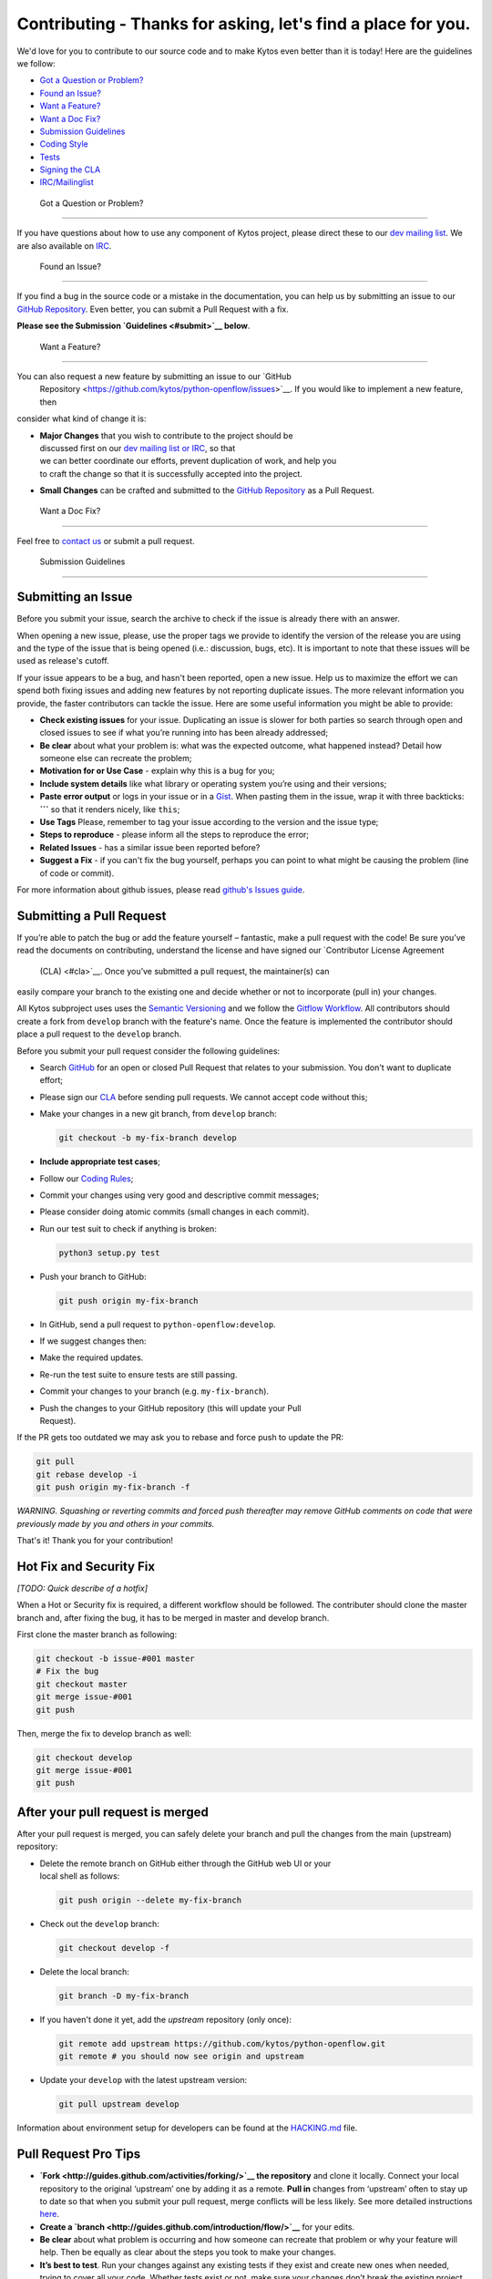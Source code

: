 Contributing - Thanks for asking, let's find a place for you.
-------------------------------------------------------------

We'd love for you to contribute to our source code and to make Kytos even better
than it is today! Here are the guidelines we follow:

-  `Got a Question or Problem? <#question>`__
-  `Found an Issue? <#issue>`__
-  `Want a Feature? <#feature>`__
-  `Want a Doc Fix? <#docs>`__
-  `Submission Guidelines <#submit>`__
-  `Coding Style <#style>`__
-  `Tests <#tests>`__
-  `Signing the CLA <#cla>`__
-  `IRC/Mailinglist <#contact>`__

 Got a Question or Problem?
---------------------------

If you have questions about how to use any component of Kytos project, please
direct these to our `dev mailing list <#contact>`__. We are also available on
`IRC <#contact>`__.

 Found an Issue?
----------------

If you find a bug in the source code or a mistake in the documentation, you can
help us by submitting an issue to our `GitHub Repository <https://github.com/kytos/python-openflow/issues>`__. Even better,
you can submit a Pull Request with a fix.

**Please see the Submission `Guidelines <#submit>`__ below**.

 Want a Feature?
----------------

You can also request a new feature by submitting an issue to our `GitHub
  Repository <https://github.com/kytos/python-openflow/issues>`__. If you would like to implement a new feature, then
consider what kind of change it is:

-  | **Major Changes** that you wish to contribute to the project should be
   | discussed first on our `dev mailing list or IRC <#contact>`__, so that
   | we can better coordinate our efforts, prevent duplication of work, and help you
   | to craft the change so that it is successfully accepted into the project.

-  **Small Changes** can be crafted and submitted to the `GitHub
   Repository <github.com/kytos/python-openflow>`__ as a Pull Request.

 Want a Doc Fix?
----------------

Feel free to `contact us <#contact>`__ or submit a pull request.

 Submission Guidelines
----------------------

Submitting an Issue
~~~~~~~~~~~~~~~~~~~

Before you submit your issue, search the archive to check if the issue is
already there with an answer.

When opening a new issue, please, use the proper tags we provide to identify
the version of the release you are using and the type of the issue that is being
opened (i.e.: discussion, bugs, etc). It is important to note that these issues
will be used as release's cutoff.

If your issue appears to be a bug, and hasn't been reported, open a new issue.
Help us to maximize the effort we can spend both fixing issues and adding new
features by not reporting duplicate issues. The more relevant information you
provide, the faster contributors can tackle the issue. Here are some useful
information you might be able to provide:

-  **Check existing issues** for your issue. Duplicating an issue is slower for
   both parties so search through open and closed issues to see if what you’re
   running into has been already addressed;
-  **Be clear** about what your problem is: what was the expected outcome, what
   happened instead? Detail how someone else can recreate the problem;
-  **Motivation for or Use Case** - explain why this is a bug for you;
-  **Include system details** like what library or operating system you’re
   using and their versions;
-  **Paste error output** or logs in your issue or in a `Gist <http://gist.github.com/>`__. When
   pasting them in the issue, wrap it with three backticks: **\`\`\`** so that it
   renders nicely, like ``this``;
-  **Use Tags** Please, remember to tag your issue according to the version and
   the issue type;
-  **Steps to reproduce** - please inform all the steps to reproduce the error;
-  **Related Issues** - has a similar issue been reported before?
-  **Suggest a Fix** - if you can't fix the bug yourself, perhaps you can point
   to what might be causing the problem (line of code or commit).

For more information about github issues, please read `github's Issues
guide <https://guides.github.com/features/issues/>`__.

Submitting a Pull Request
~~~~~~~~~~~~~~~~~~~~~~~~~

If you’re able to patch the bug or add the feature yourself – fantastic, make a
pull request with the code! Be sure you’ve read the documents on contributing,
understand the license and have signed our `Contributor License Agreement
  (CLA) <#cla>`__. Once you’ve submitted a pull request, the maintainer(s) can
easily compare your branch to the existing one and decide whether or not to
incorporate (pull in) your changes.

All Kytos subproject uses uses the `Semantic Versioning <http://semver.org/>`__ and we follow
the `Gitflow Workflow <https://www.atlassian.com/git/tutorials/comparing-workflows/gitflow-workflow>`__. All contributors should create a fork from
``develop`` branch with the feature's name. Once the feature is implemented the
contributor should place a pull request to the ``develop`` branch.

Before you submit your pull request consider the following guidelines:

-  Search `GitHub <https://github.com/kytos/python-openflow/pulls>`__ for an open or
   closed Pull Request that relates to your submission. You don't want to
   duplicate effort;
-  Please sign our `CLA <#cla>`__ before sending pull requests. We cannot accept
   code without this;
-  Make your changes in a new git branch, from ``develop`` branch:

   .. code:: shell

       git checkout -b my-fix-branch develop

-  **Include appropriate test cases**;
-  Follow our `Coding Rules <#rules>`__;
-  Commit your changes using very good and descriptive commit messages;
-  Please consider doing atomic commits (small changes in each commit).
-  Run our test suit to check if anything is broken:

   .. code:: shell

       python3 setup.py test

-  Push your branch to GitHub:

   .. code:: shell

       git push origin my-fix-branch

-  In GitHub, send a pull request to ``python-openflow:develop``.
-  If we suggest changes then:
-  Make the required updates.
-  Re-run the test suite to ensure tests are still passing.
-  Commit your changes to your branch (e.g. ``my-fix-branch``).
-  | Push the changes to your GitHub repository (this will update your Pull
   | Request).

If the PR gets too outdated we may ask you to rebase and force push to update
the PR:

.. code:: shell

    git pull
    git rebase develop -i
    git push origin my-fix-branch -f

*WARNING. Squashing or reverting commits and forced push thereafter may remove
GitHub comments on code that were previously made by you and others in your
commits.*

That's it! Thank you for your contribution!

Hot Fix and Security Fix
~~~~~~~~~~~~~~~~~~~~~~~~

*[TODO: Quick describe of a hotfix]*

When a Hot or Security fix is required, a different workflow should be followed.
The contributer should clone the master branch and, after fixing the bug, it has
to be merged in master and develop branch.

First clone the master branch as following:

.. code:: shell

    git checkout -b issue-#001 master
    # Fix the bug
    git checkout master
    git merge issue-#001
    git push

Then, merge the fix to develop branch as well:

.. code:: shell

    git checkout develop
    git merge issue-#001
    git push

After your pull request is merged
~~~~~~~~~~~~~~~~~~~~~~~~~~~~~~~~~

After your pull request is merged, you can safely delete your branch and pull
the changes from the main (upstream) repository:

-  | Delete the remote branch on GitHub either through the GitHub web UI or your
   | local shell as follows:

   .. code:: shell

       git push origin --delete my-fix-branch

-  Check out the ``develop`` branch:

   .. code:: shell

       git checkout develop -f

-  Delete the local branch:

   .. code:: shell

       git branch -D my-fix-branch

-  If you haven't done it yet, add the *upstream* repository (only once):

   .. code:: shell

       git remote add upstream https://github.com/kytos/python-openflow.git
       git remote # you should now see origin and upstream

-  Update your ``develop`` with the latest upstream version:

   .. code:: shell

       git pull upstream develop

Information about environment setup for developers can be found at the
`HACKING.md <HACKING.md>`__ file.

Pull Request Pro Tips
~~~~~~~~~~~~~~~~~~~~~

-  **`Fork <http://guides.github.com/activities/forking/>`__ the repository** and
   clone it locally. Connect your local repository to the original ‘upstream’ one
   by adding it as a remote. **Pull in** changes from ‘upstream’ often to stay
   up to date so that when you submit your pull request, merge
   conflicts will be less likely. See more detailed instructions
   `here <https://help.github.com/articles/syncing-a-fork>`__.
-  **Create a `branch <http://guides.github.com/introduction/flow/>`__** for your
   edits.
-  **Be clear** about what problem is occurring and how someone can recreate
   that problem or why your feature will help. Then be equally as clear about
   the steps you took to make your changes.
-  **It’s best to test**. Run your changes against any existing tests if they
   exist and create new ones when needed, trying to cover all your code.
   Whether tests exist or not, make sure your changes don’t break the existing
   project.
-  **Contribute using the project style** to the best of your abilities.
   This may mean using indents, semi colons or comments differently than you
   would in your own repository, but makes it easier for the maintainer to
   merge, others to understand and maintain it in the future.

Open Pull Requests
~~~~~~~~~~~~~~~~~~

Once you’ve opened a pull request, a discussion will start around your proposed
changes. Other contributors and users may chime in, but ultimately the decision
is made by the maintainer(s). You may be asked to make some changes to your pull
request. If so, add more commits to your branch and push them – they’ll
automatically go into the existing pull request.

If your pull request is merged – great! If it is not, no sweat, it may not be
what the project maintainer had in mind, or they were already working on it.
This happens, so our recommendation is to take any feedback you’ve received and
go forth and pull request again – or create your own open source project
starting with the forked repository.

Code contribution steps review:
~~~~~~~~~~~~~~~~~~~~~~~~~~~~~~~

-  Fork the project & clone locally
-  Create an upstream remote and sync your local copy before you branch
-  Branch for each separate piece of work
-  Do the work, write good commit messages, and follow the project coding style
-  Push to your origin repository
-  Create a new PR in GitHub
-  Respond to any code review feedback

 Coding style
-------------

We follow `PEP8 <http://www.python.org/dev/peps/pep-0008/>`__,
`PEP20 <http://www.python.org/dev/peps/pep-0020/>`__ and, as a short resume,
`The Best of the Best Practices (BOBP) Guide for Python <https://gist.github.com/sloria/7001839>`__

 Tests
------

This project tries to follow the TDD (Test Driven Development) process. Before
writing code to contribute, write the tests related to the functionality you
wish to implement and then write the code to pass this test.

More info about the tests can be found on the
`HACKING.md <HACKING.md#tdd-test-driven-development>`__ file.

Use the raw packet files
~~~~~~~~~~~~~~~~~~~~~~~~

We provide some files with raw packets to be used as input with the parser
library. Use theses files to test your features. To use our raw packet files,
please take a look inside ``raw`` directory.

 Signing the CLA
----------------

Please sign our Contributor License Agreement (CLA) before sending pull
requests. For any code changes to be accepted, the CLA must be signed. It's a
quick process, we promise!

-  For individuals we have a [simple click-through form][individual-cla].

 IRC/Mailinglist
----------------

You can find us on the **#of-ng** IRC channel on **freenode.net** network.

There is also our dev mailing list:
**of-ng-dev** (at) **ncc** (dot) **unesp** (dot) **br**
